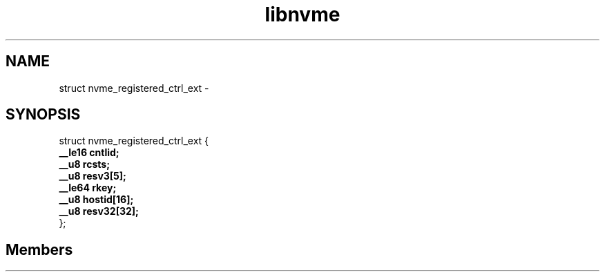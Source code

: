 .TH "libnvme" 2 "struct nvme_registered_ctrl_ext" "February 2020" "LIBNVME API Manual" LINUX
.SH NAME
struct nvme_registered_ctrl_ext \-
.SH SYNOPSIS
struct nvme_registered_ctrl_ext {
.br
.BI "    __le16 cntlid;"
.br
.BI "    __u8 rcsts;"
.br
.BI "    __u8 resv3[5];"
.br
.BI "    __le64 rkey;"
.br
.BI "    __u8 hostid[16];"
.br
.BI "    __u8 resv32[32];"
.br
.BI "
};
.br

.SH Members
